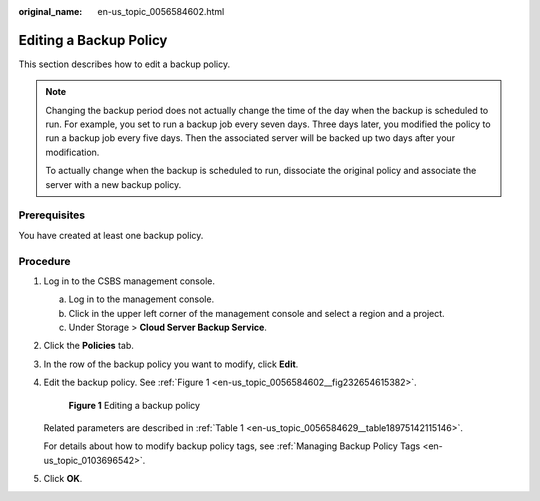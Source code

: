 :original_name: en-us_topic_0056584602.html

.. _en-us_topic_0056584602:

Editing a Backup Policy
=======================

This section describes how to edit a backup policy.

.. note::

   Changing the backup period does not actually change the time of the day when the backup is scheduled to run. For example, you set to run a backup job every seven days. Three days later, you modified the policy to run a backup job every five days. Then the associated server will be backed up two days after your modification.

   To actually change when the backup is scheduled to run, dissociate the original policy and associate the server with a new backup policy.

Prerequisites
-------------

You have created at least one backup policy.

Procedure
---------

#. Log in to the CSBS management console.

   a. Log in to the management console.
   b. Click |image1| in the upper left corner of the management console and select a region and a project.
   c. Under Storage > **Cloud Server Backup Service**.

#. Click the **Policies** tab.

#. In the row of the backup policy you want to modify, click **Edit**.

#. Edit the backup policy. See :ref:`Figure 1 <en-us_topic_0056584602__fig232654615382>`.

   .. _en-us_topic_0056584602__fig232654615382:

   .. figure:: /_static/images/en-us_image_0164876805.png
      :alt: **Figure 1** Editing a backup policy


      **Figure 1** Editing a backup policy

   Related parameters are described in :ref:`Table 1 <en-us_topic_0056584629__table18975142115146>`.

   For details about how to modify backup policy tags, see :ref:`Managing Backup Policy Tags <en-us_topic_0103696542>`.

#. Click **OK**.

.. |image1| image:: /_static/images/en-us_image_0148411635.png
